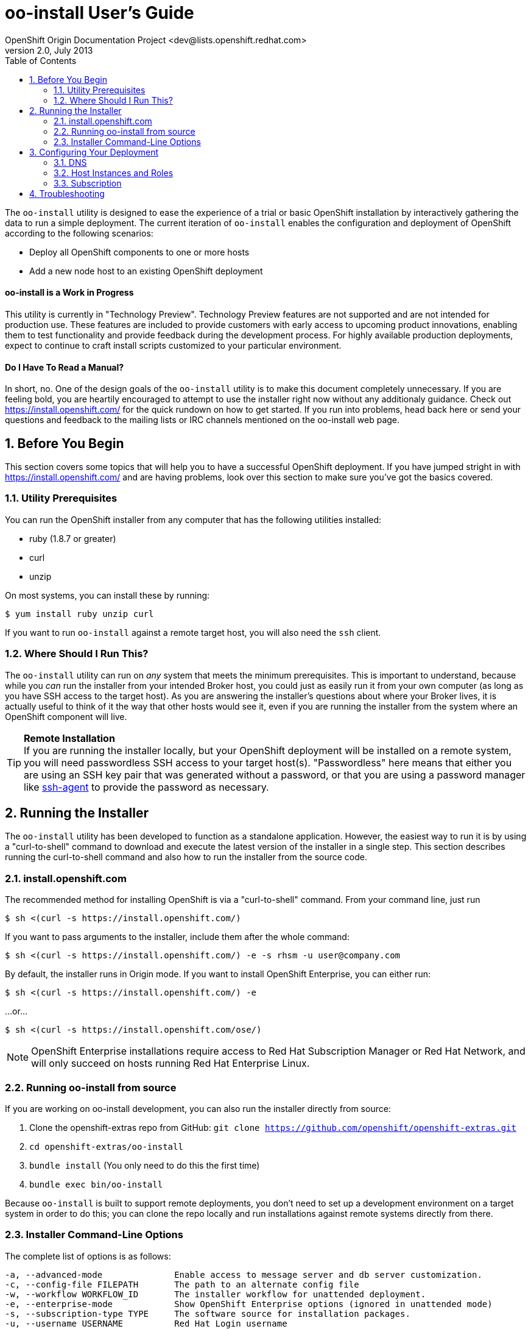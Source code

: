 = oo-install User's Guide
OpenShift Origin Documentation Project <dev@lists.openshift.redhat.com>
v2.0, July 2013
:data-uri:
:toc2:
:icons:
:numbered:

The `oo-install` utility is designed to ease the experience of a trial or basic OpenShift installation by interactively gathering the data to run a simple deployment. The current iteration of `oo-install` enables the configuration and deployment of OpenShift according to the following scenarios:

* Deploy all OpenShift components to one or more hosts
* Add a new node host to an existing OpenShift deployment

[float]
==== oo-install is a Work in Progress
This utility is currently in "Technology Preview". Technology Preview features are not supported and are not intended for production use. These features are included to provide customers with early access to upcoming product innovations, enabling them to test functionality and provide feedback during the development process. For highly available production deployments, expect to continue to craft install scripts customized to your particular environment.

[float]
==== Do I Have To Read a Manual?
In short, no. One of the design goals of the `oo-install` utility is to make this document completely unnecessary. If you are feeling bold, you are heartily encouraged to attempt to use the installer right now without any additionaly guidance. Check out https://install.openshift.com/ for the quick rundown on how to get started. If you run into problems, head back here or send your questions and feedback to the mailing lists or IRC channels mentioned on the oo-install web page.

== Before You Begin
This section covers some topics that will help you to have a successful OpenShift deployment. If you have jumped stright in with https://install.openshift.com/ and are having problems, look over this section to make sure you've got the basics covered.

=== Utility Prerequisites
You can run the OpenShift installer from any computer that has the following utilities installed:

* ruby (1.8.7 or greater)
* curl
* unzip

On most systems, you can install these by running:

----
$ yum install ruby unzip curl
----

If you want to run `oo-install` against a remote target host, you will also need the `ssh` client.

=== Where Should I Run This?
The `oo-install` utility can run on _any_ system that meets the minimum prerequisites. This is important to understand, because while you _can_ run the installer from your intended Broker host, you could just as easily run it from your own computer (as long as you have SSH access to the target host). As you are answering the installer's questions about where your Broker lives, it is actually useful to think of it the way that other hosts would see it, even if you are running the installer from the system where an OpenShift component will live.

[TIP]
====
*Remote Installation* +
If you are running the installer locally, but your OpenShift deployment will be installed on a remote system, you will need passwordless SSH access to your target host(s). "Passwordless" here means that either you are using an SSH key pair that was generated without a password, or that you are using a password manager like http://en.wikipedia.org/wiki/Ssh-agent[ssh-agent] to provide the password as necessary.
====

== Running the Installer
The `oo-install` utility has been developed to function as a standalone application. However, the easiest way to run it is by using a "curl-to-shell" command to download and execute the latest version of the installer in a single step. This section describes running the curl-to-shell command and also how to run the installer from the source code.

=== install.openshift.com
The recommended method for installing OpenShift is via a "curl-to-shell" command. From your command line, just run

----
$ sh <(curl -s https://install.openshift.com/)
----

If you want to pass arguments to the installer, include them after the whole command:

----
$ sh <(curl -s https://install.openshift.com/) -e -s rhsm -u user@company.com
----

By default, the installer runs in Origin mode. If you want to install OpenShift Enterprise, you can either run:

----
$ sh <(curl -s https://install.openshift.com/) -e
----

...or...

----
$ sh <(curl -s https://install.openshift.com/ose/)
----

[NOTE]
====
OpenShift Enterprise installations require access to Red Hat Subscription Manager or Red Hat Network, and will only succeed on hosts running Red Hat Enterprise Linux.
====

=== Running oo-install from source
If you are working on oo-install development, you can also run the installer directly from source:

1. Clone the openshift-extras repo from GitHub: `git clone https://github.com/openshift/openshift-extras.git`
2. `cd openshift-extras/oo-install`
3. `bundle install` (You only need to do this the first time)
4. `bundle exec bin/oo-install`

Because `oo-install` is built to support remote deployments, you don't need to set up a development environment on a target system in order to do this; you can clone the repo locally and run installations against remote systems directly from there.

=== Installer Command-Line Options
The complete list of options is as follows:

----
-a, --advanced-mode              Enable access to message server and db server customization.
-c, --config-file FILEPATH       The path to an alternate config file
-w, --workflow WORKFLOW_ID       The installer workflow for unattended deployment.
-e, --enterprise-mode            Show OpenShift Enterprise options (ignored in unattended mode)
-s, --subscription-type TYPE     The software source for installation packages.
-u, --username USERNAME          Red Hat Login username
-p, --password PASSWORD          Red Hat Login password
-d, --debug                      Enable debugging messages
----

==== -a / --advanced-mode
By default, the installation utility will automatically install http://www.mongodb.org/[MongoDB] and http://activemq.apache.org/[ActiveMQ] on the same system that you designate as the OpenShift Broker. If you would prefer to install these services on different hosts systems, pass the '-a' flag and you will br prompted to provide information on these other target systems. For more on "deployment roles", see TK.

==== -c / --config-file FILEPATH
The installer will look for a configuration file at the default location `~/.openshift/oo-install-cfg.yml`. If you want to use a different file, you can pass the filepath with this option. If the file that you specify does not exist, it will automatically be created with some basic settings.

==== -w / --workflow WORKFLOW_ID
If you have already configured a complete OpenShift deployment, you can run the installer without any user interaction by providing this argument and the ID of an installer workflow. For example, you can run the OpenShift full deployment workflow like this:

----
$ sh <(curl -s https://install.openshift.com/) -w origin_deploy
----

When you run the command this way, the installer will sanity check your deployment configuration, and if everything looks good it will run the specified workflow automatically.

==== -e / --enterprise-mode
In default mode, the installer will provide you with options for installing or extending an OpenShift Origin deployment. However, the same installer can be used to deploy OpenShift Enterprise by setting this switch.

==== -s / --subscription-type TYPE
_Subscription_ refers to where your openshift component RPMs are coming from. `oo-install` supports four options:

* *none* - If you have manually configured yum repos on the target hosts, and those repos already include the OpenShift RPMs, the 'none' value tells the installer to use what you have already set up.
* *yum* - Indicates that you would like the installer to create new yum repo entries for you under `/etc/yum.repos.d/`
* *rhsm* - (For OpenShift Enterprise) Tells the installer that you want to use Red Hat Subscription Manager to set up OpenShift software channels
* *rhn* - (For OpenShift Enterprise) Tells the installer that you want to use Red Hat Network to set up OpenShift software channels

The '-s' option exists to enable you to override the installer config file from the command line. This would typically be done in concert with the '-w' option as part of the setup for an unattended installation. For mor information on subscriptions, refer to TK.

==== -u / --username USERNAME
As indicated in the explanation of the '-s' option above, this option exists to enable you to override the installer config file from the command line. Currently, the '-u' setting is only meaningful in a scenario where you would be running an unattended installation (see '-w') of OpenShift Enterprise (see '-e') using the 'rhsm' or 'rhn' subscription methods.

==== -p / --password PASSWORD
See the comments on the '-u' option; this option would only be used under the same conditions.

==== -d / --debug
Enabling 'debug' mode will cause the installer to periodically dump out large volumes of information about the SSH sessions that it attempts to establish as it runs. This can be useful for debugging remote deployments.

== Configuring Your Deployment
When you run the installer for the first time, you will be asked to describe a number of items related to the OpenShift deployment that you want to set up. This whole process should be pretty self-explanatory, but here are some notes about the three main facets of the configuration process.

=== DNS
When you use `oo-install` to deploy OpenShift, the installer configures a http://en.wikipedia.org/wiki/BIND[BIND] server to run on the same host where the Broker will run. The primary function of this BIND instance is to provide lookup information for applications that are created by the users of your OpenShift system.

==== Registering OpenShift Hosts with the OpenShift DNS Instance
Depending on your lab setup, you may already have a DNS solution in place for your host systems. If not, you can opt to register your OpenShift hosts with the Broker's BIND server. This enables the hosts to look each other up by name in an environment where they may not be able to do name lookups otherwise.

When the installer asks you:

----
Do you want to register DNS entries for your OpenShift hosts with the same OpenShift DNS service that will be managing DNS records for the hosted applications?
----

...answering 'yes' will notify the installer that you want this registration to be done. If you _do_ answer yes, you will be asked a followup question:

----
What domain do you want to use for the OpenShift hosts?
----

While it is possible for you to answer this question with the same domain that you are using for OpenShift-hosted applications, it is recommended that you use a different domain.

For instance, if your domain is "mycompany.com", you might use:

* `apps.mycompany.com` for your OpenShift applications domain and
* `openshift.mycompany.com` for your OpenShift hosts domain

==== Interacting with the OpenShift DNS Instance
After installation, the Broker-based DNS server can be used separately from a larger DNS infrastructure, or easily configured to work in concert with one.

*To experiment with the OpenShift DNS instance without full DNS intergation* +
On a client-by-client basis, you can do the following to work against the OpenShift DNS server:

1.
2.
3.

*To integrate the OpenShift DNS instance into a larger infrastructure* +
For a more permanent solution, here's how to delegate the OpenShift application domain (and if applicable, host domain) from your main DNS service to the OpenShift DNS server:

1.
2.
3.

=== Host Instances and Roles

=== Subscription

== Troubleshooting
